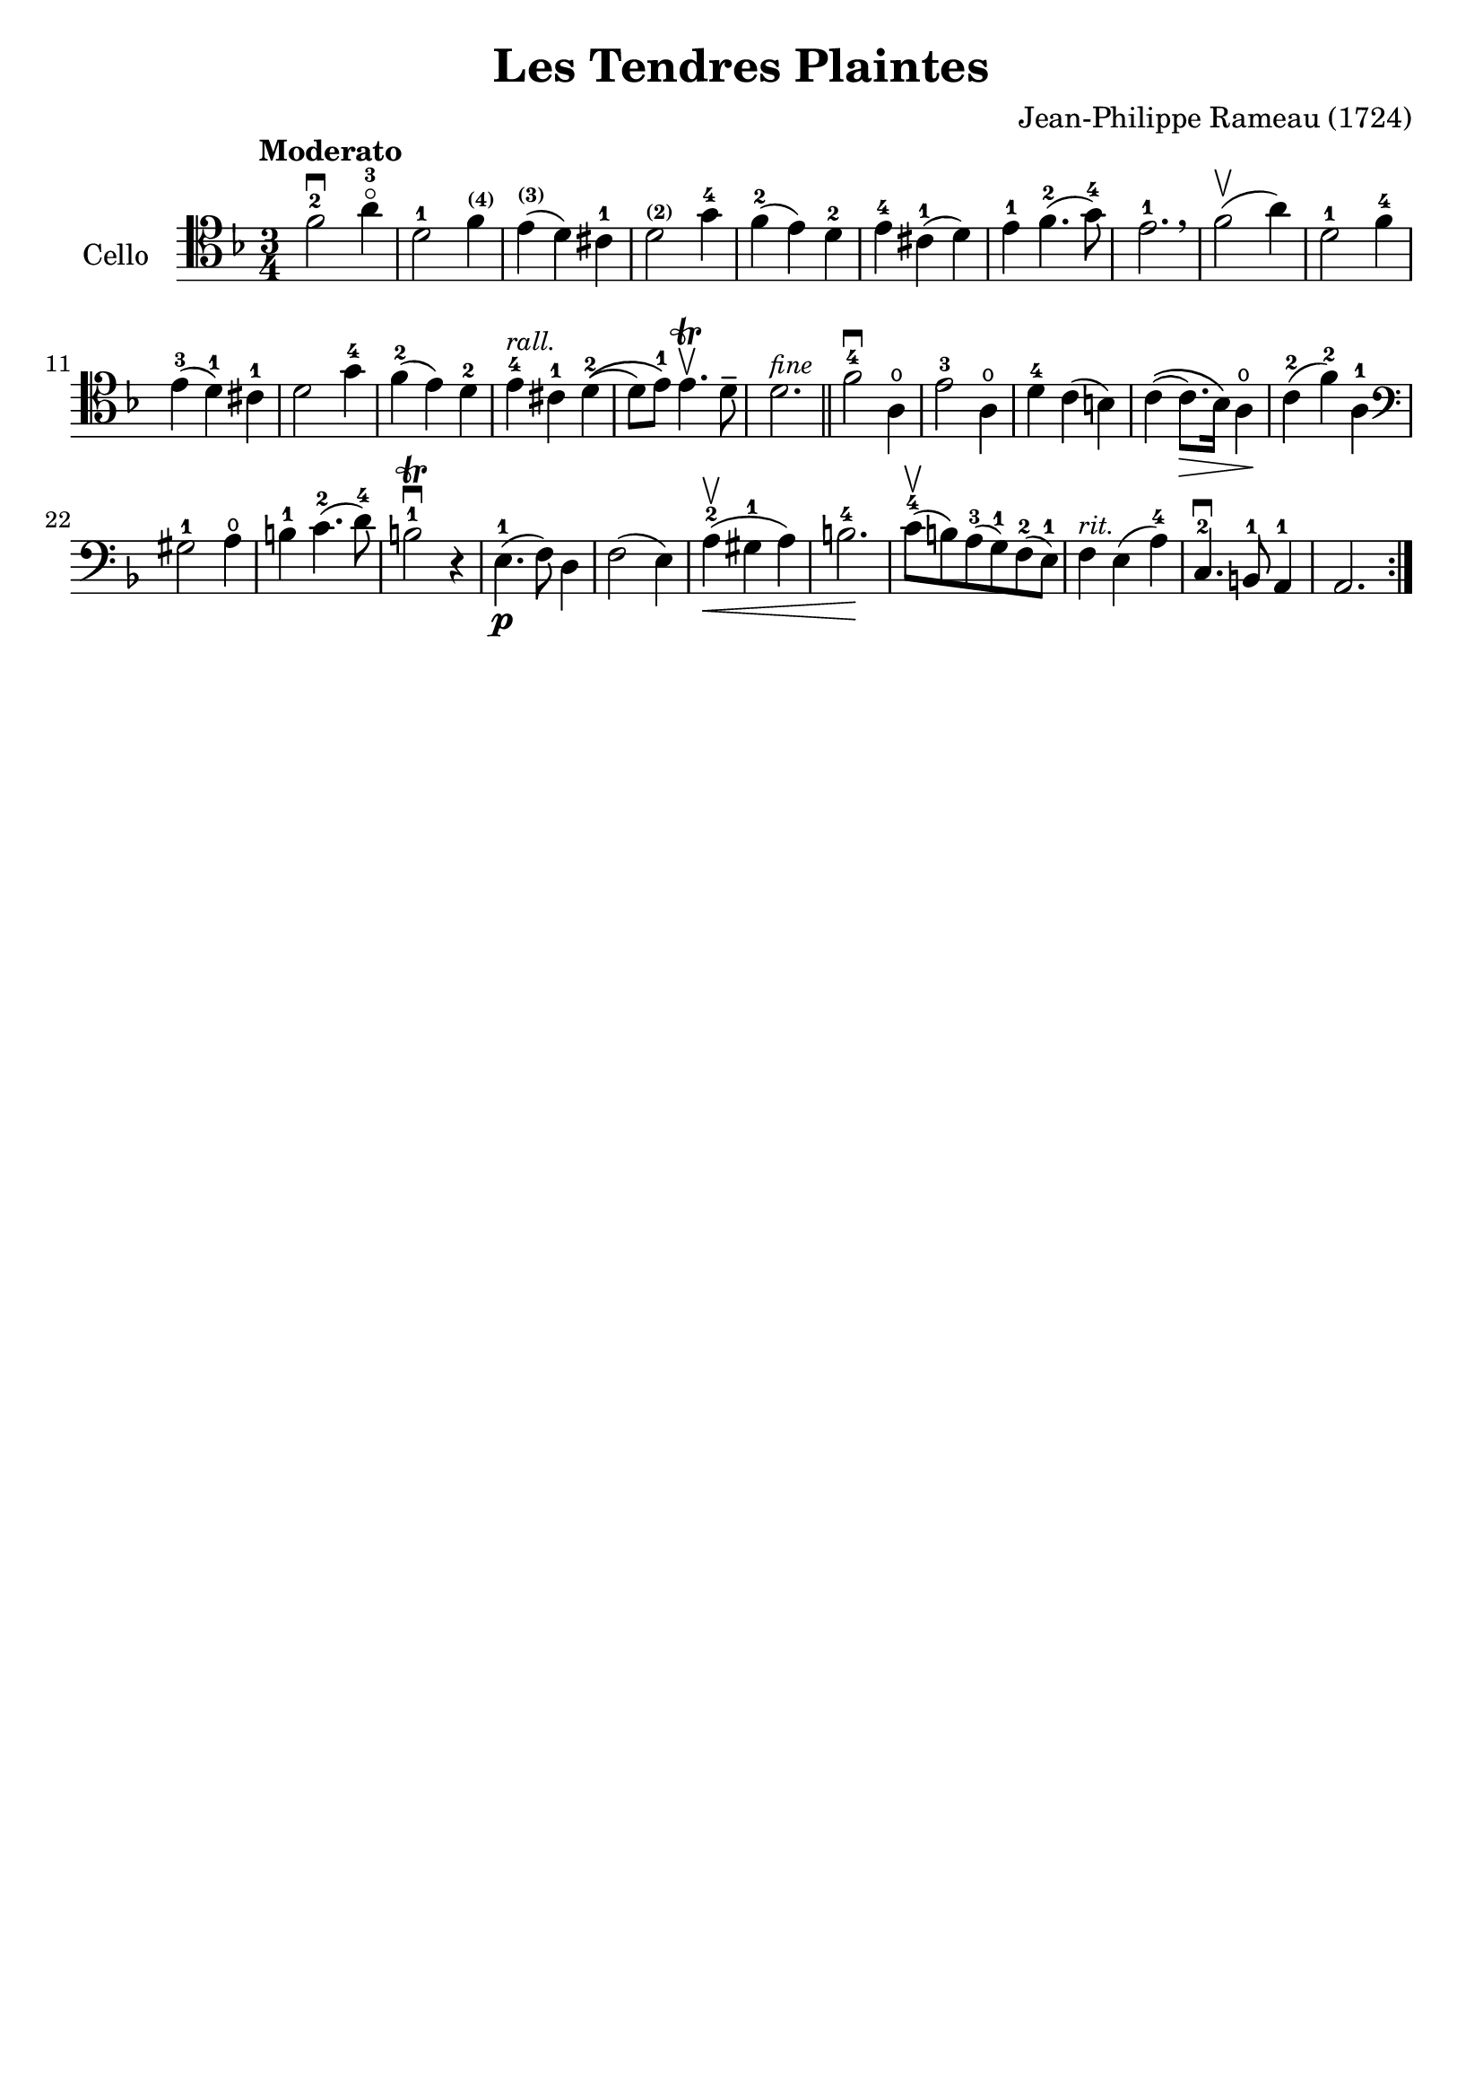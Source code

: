 #(set-global-staff-size 21)

\version "2.18.2"

\header {
  title    = "Les Tendres Plaintes"
  composer = "Jean-Philippe Rameau (1724)"
  tagline  = ""
}

\language "italiano"

% iPad Pro 12.9

% \paper {
%   paper-width  = 195\mm
%   paper-height = 260\mm
% }

\score {
  \new Staff
   \with {instrumentName = #"Cello "}
   {
   \override Hairpin.to-barline = ##f
   \tempo Moderato
   \time 3/4
   \key fa \major
   \clef tenor
   \repeat volta 2 {
     fa'2-2\downbow la'4-3\flageolet                    % 1
   | re'2-1 fa'4^\markup{\bold\teeny (4)}               % 2
   | mi'4^\markup{\bold\teeny (3)}(re'4) dod'4-1        % 3
   | re'2^\markup{\bold\teeny (2)} sol'4-4              % 4
   | fa'4-2(mi'4) re'4-2                                % 5
   | mi'4-4 dod'4-1(re'4)                               % 6
   | mi'4-1 fa'4.-2(sol'8-4)                            % 7
   | mi'2.-1 \breathe                                   % 8
   | fa'2\upbow(la'4)                                   % 9
   | re'2-1 fa'4-4                                      % 10
   | mi'4-3(re'4-1) dod'4-1                             % 11
   | re'2 sol'4-4                                       % 12
   | fa'4-2(mi'4) re'4-2                                % 13
   | mi'4-4^\markup{\small\italic "rall."}
     dod'4-1 re'4-2\((                                  % 14
   | re'8) mi'8-1\) mi'4.\trill\upbow re'8\tenuto       % 15
   | re'2.^\markup{\small\italic "fine"}                % 16
   \bar "||"
   | fa'2-4\downbow la4\open                            % 17
   | mi'2-3 la4\open                                    % 18
   | re'4-4 do'4(si4)                                   % 19
   | do'4\((do'8.\>) sib16\) la4\open\!                 % 20
   | do'4-2(fa'4-2) la4-1                               % 21
   \clef bass
   | sold2-1 la4\open                                   % 22
   | si4-1 do'4.-2(re'8-4)                              % 23
   | si2-1\trill\downbow r4                             % 24
   | mi4.-1\p(fa8) re4                                  % 25
   | fa2(mi4)                                           % 26
   | la4-2\upbow(\< sold4-1 la4)                        % 27
   | si2.-4\!                                           % 28
   | do'8-4\upbow(si8) la8-3(sol8-1) fa8-2(mi8-1)       % 29
   | fa4^\markup{\small\italic "rit."} mi4(la4-4)       % 30
   | do4.-2\downbow si,8-1 la,4-1                       % 31
   | la,2.                                              % 32
     }
%   \bar "|."
 }
}

